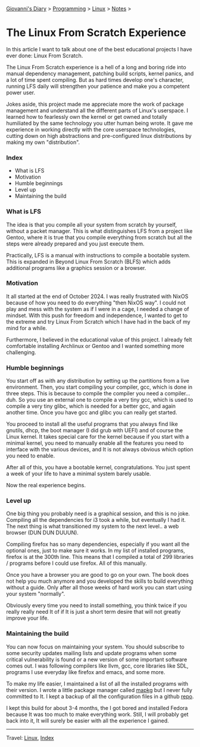 #+startup: content indent

[[file:../../index.org][Giovanni's Diary]] > [[file:../programming.org][Programming]] > [[file:linux.org][Linux]] > [[file:notes.org][Notes]] >

* The Linux From Scratch Experience
:PROPERTIES:
:RSS: true
:DATE: 23 Apr 2025 00:00:00 GMT
:CATEGORY: Programming
:AUTHOR: Giovanni Santini
:LINK: https://giovanni-diary.netlify.app/programming/linux/linux-from-scratch.html
:END:
#+INDEX: Giovanni's Diary!Programming!Linux!Linux From Scratch

In this article I want to talk about one of the best educational
projects I have ever done: Linux From Scratch.

The Linux From Scratch experience is a hell of a long and boring
ride into manual dependency management, patching build scripts,
kernel panics, and a lot of time spent compiling. But as
hard times develop one's character, running LFS daily will strengthen
your patience and make you a competent power user.

Jokes aside, this project made me appreciate more the work of package
management and understand all the different parts of Linux's
userspace. I learned how to fearlessly own the kernel or get owned
and totally humiliated by the same technology you utter human being
wrote. It gave me experience in working directly with the core
userspace technologies, cutting down on high abstractions and
pre-configured linux distributions by making my own "distribution".


*** Index

- What is LFS
- Motivation
- Humble beginnings
- Level up
- Maintaining the build

*** What is LFS

The idea is that you compile all your system from scratch by yourself,
without a packet manager. This is what distinguishes LFS from a
project like Gentoo, where it is true that you compile everything from
scratch but all the steps were already prepared and you just execute
them.

Practically, LFS is a manual with instructions to compile a bootable
system. This is expanded in Beyond Linux From Scratch (BLFS) which
adds additional programs like a graphics session or a browser.

*** Motivation

It all started at the end of October 2024. I was really frustrated
with NixOS because of how you need to do everything "then NixOS
way". I could not play and mess with the system as if I were in a
cage, I needed a change of mindset. With this push for freedom and
independence, I wanted to get to the extreme and try Linux From
Scratch which I have had in the back of my mind for a while.

Furthermore, I believed in the educational value of this project.
I already felt comfortable installing Archlinux or Gentoo and I
wanted something more challenging.

*** Humble beginnings

You start off as with any distribution by setting up the partitions
from a live environment. Then, you start compiling your compiler, gcc,
which is done in three steps. This is because to compile the compiler
you need a compiler... duh. So you use an external one to compile a very
tiny gcc, which is used to compile a very tiny glibc, which is needed
for a better gcc, and again another time. Once you have gcc and glibc
you can really get started.

You proceed to install all the useful programs that you always find
like gnutils, dhcp, the boot manager (I did grub with UEFI) and of
course the Linux kernel. It takes special care for the kernel because
if you start with a minimal kernel, you need to manually enable all
the features you need to interface with the various devices, and It is
not always obvious which option you need to enable.

After all of this, you have a bootable kernel, congratulations.  You
just spent a week of your life to have a minimal system barely usable.

Now the real experience begins.

*** Level up

One big thing you probably need is a graphical session, and this is no
joke. Compiling all the dependencies for i3 took a while, but
eventually I had it. The next thing is what transitioned my system to
the next level.. a web browser (DUN DUN DUUUN).

Compiling firefox has so many dependencies, especially if you
want all the optional ones, just to make sure it works. In my
list of installed programs, firefox is at the 300th line. This
means that I compiled a total of 299 libraries / programs before
I could use firefox. All of this manually.

Once you have a browser you are good to go on your own. The book
does not help you much anymore and you developed the skills to
build everything without a guide. Only after all those weeks of
hard work you can start using your system "normally".

Obviously every time you need to install something, you think
twice if you really really need It of if It is just a short term
desire that will not greatly improve your life.

*** Maintaining the build

You can now focus on maintaining your system. You should subscribe to
some security updates mailing lists and update programs when some
critical vulnerability is found or a new version of some important
software comes out. I was following compilers like llvm, gcc, core
libraries like SDL, programs I use everyday like firefox and emacs,
and some more.

To make my life easier, I maintained a list of all the installed
programs with their version. I wrote a little package manager
called [[https://github.com/San7o/mapkg][mapkg]] but I never fully committed to It. I kept a backup
of all the configuration files in a github [[https://github.com/San7o/lfs][repo]].

I kept this build for about 3-4 months, the I got bored and
installed Fedora because It was too much to make everything work.
Still, I will probably get back into it, It will surely be easier
with all the experience I gained.

-----

Travel: [[file:./linux.org][Linux]], [[../../theindex.org][Index]]

